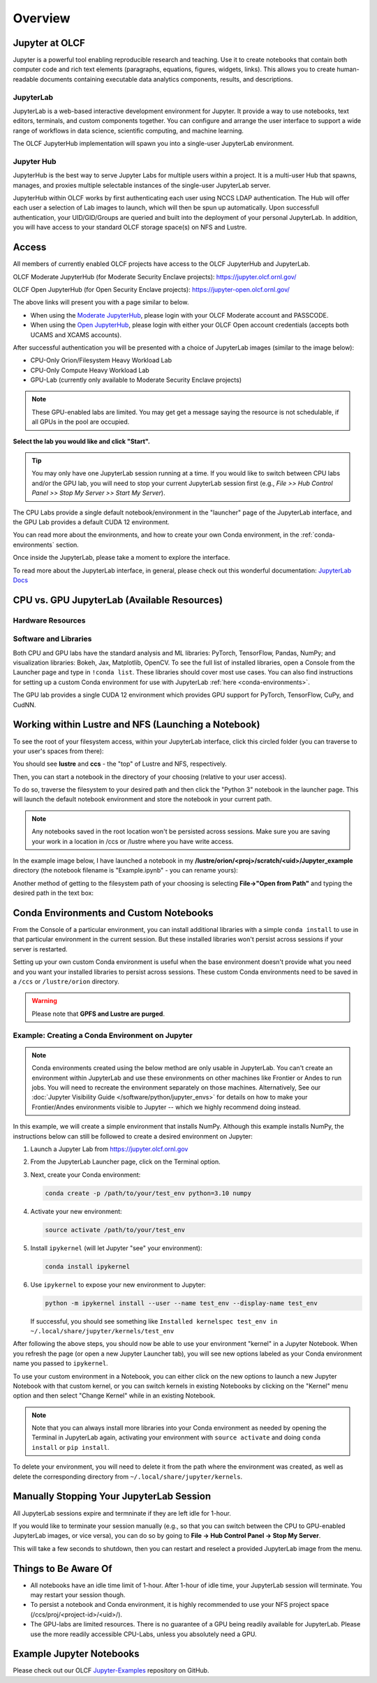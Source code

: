 .. _jupyter_overview:

**************************
Overview
**************************


Jupyter at OLCF
---------------

Jupyter is a powerful tool enabling reproducible research and teaching. Use it to create notebooks that contain both computer code and rich text elements (paragraphs, equations, figures, widgets, links). This allows you to create human-readable documents containing executable data analytics components, results, and descriptions.

JupyterLab
^^^^^^^^^^

JupyterLab is a web-based interactive development environment for Jupyter. It provide a way to use notebooks, text editors, terminals, and custom components together. You can configure and arrange the user interface to support a wide range of workflows in data science, scientific computing, and machine learning. 

The OLCF JupyterHub implementation will spawn you into a single-user JupyterLab environment.


Jupyter Hub
^^^^^^^^^^^

JupyterHub is the best way to serve Jupyter Labs for multiple users within a project. It is a multi-user Hub that spawns, manages, and proxies multiple selectable instances of the single-user JupyterLab server.

JupyterHub within OLCF works by first authenticating each user using NCCS LDAP authentication. The Hub will offer each user a selection of Lab images to launch, which will then be spun up automatically. Upon successfull authentication, your UID/GID/Groups are queried and built into the deployment of your personal JupyterLab. In addition, you will have access to your standard OLCF storage space(s) on NFS and Lustre.

Access
------

All members of currently enabled OLCF projects have access to the OLCF JupyterHub and JupyterLab.

OLCF Moderate JupyterHub (for Moderate Security Enclave projects): `https://jupyter.olcf.ornl.gov/ <https://jupyter.olcf.ornl.gov/>`__

OLCF Open JupyterHub (for Open Security Enclave projects): `https://jupyter-open.olcf.ornl.gov/ <https://jupyter-open.olcf.ornl.gov/>`__

The above links will present you with a page similar to below.

- When using the `Moderate JupyterHub <https://jupyter.olcf.ornl.gov/>`__, please login with your OLCF Moderate account and PASSCODE.
- When using the `Open JupyterHub <https://jupyter-open.olcf.ornl.gov/>`__, please login with either your OLCF Open account credentials (accepts both UCAMS and XCAMS accounts).

.. image:: /images/jupyter/login.png


After successful authentication you will be presented with a choice of JupyterLab images (similar to the image below):

- CPU-Only Orion/Filesystem Heavy Workload Lab
- CPU-Only Compute Heavy Workload Lab
- GPU-Lab (currently only available to Moderate Security Enclave projects)


.. note::
  These GPU-enabled labs are limited. You may get get a message saying the resource is not schedulable, if all GPUs in the pool are occupied.


.. image:: /images/jupyter/jupyterlab_images.png

**Select the lab you would like and click "Start".**

.. tip::
   You may only have one JupyterLab session running at a time. If you would like to switch between CPU labs and/or the GPU lab, you will need to stop your current JupyterLab session first (e.g., `File >> Hub Control Panel >> Stop My Server >> Start My Server`).

The CPU Labs provide a single default notebook/environment in the "launcher" page of the JupyterLab interface, and
the GPU Lab provides a default CUDA 12 environment.

You can read more about the environments, and how to create your own Conda environment, in the :ref:`conda-environments` section.

Once inside the JupyterLab, please take a moment to explore the interface.

To read more about the JupyterLab interface, in general, please check out this wonderful documentation: `JupyterLab Docs <https://jupyterlab.readthedocs.io/en/stable/user/interface.html>`__


CPU vs. GPU JupyterLab (Available Resources)
--------------------------------------------

Hardware Resources
^^^^^^^^^^^^^^^^^^

.. tab-set::

  .. tab-item:: Moderate JupyterHub

      The **Orion/Filesystem CPU Lab** spawned by OLCF's Moderate JupyterHub gets these default resources:

      - 24 CPUs
      - 48GB Memory
      - NCCS filesystem access (Lustre and NFS)

      The **Compute Heavy CPU Lab** spawned by OLCF's Moderate JupyterHub gets these default resources:

      - 48 CPUs
      - 128GB Memory
      - NCCS filesystem access (Lustre and NFS)

      Each **GPU Lab** gets the following resources:

      - 16 CPUs
      - 16GB Memory
      - Nvidia V100 GPU
      - NCCS filesystem access (Lustre and NFS)

      .. note::
        You have the same filesystem access as if you were on Frontier, to both NFS and
        Lustre, as you will be working under your standard OLCF UID.

  .. tab-item:: Open JupyterHub

      Each **CPU Lab** spawned by OLCF's Open JupyterHub gets these default resources:

      - 8 CPUs
      - 24GB Memory
      - NCCS Open filesystem access (GPFS and NFS)


      Each **GPU Lab** gets the following resources:

      - Currently unavailable

      .. note::
        You have the same filesystem access as if you were on Ascent, to both NFS and GPFS.

Software and Libraries
^^^^^^^^^^^^^^^^^^^^^^

Both CPU and GPU labs have the standard analysis and ML libraries: PyTorch, TensorFlow,
Pandas, NumPy; and visualization libraries: Bokeh, Jax, Matplotlib, OpenCV. To see the
full list of installed libraries, open a Console from the Launcher page and type in
``!conda list``. These libraries should cover most use cases. You can also find
instructions for setting up a custom Conda environment for use with JupyterLab :ref:`here <conda-environments>`.

The GPU lab provides a single CUDA 12 environment which provides GPU support for PyTorch, TensorFlow, CuPy, and CudNN.

.. image:: /images/jupyter/jupyter_launcher_cudaenvs.png

Working within Lustre and NFS (Launching a Notebook)
----------------------------------------------------

To see the root of your filesystem access, within your JupyterLab interface, click this
circled folder (you can traverse to your user's spaces from there):

.. image:: /images/jupyter/directory_access.png

You should see **lustre** and **ccs** - the "top" of Lustre and NFS, respectively.

Then, you can start a notebook in the directory of your choosing (relative to your user access). 

To do so, traverse the filesystem to your desired path and then click the "Python 3"
notebook in the launcher page. This will launch the default notebook environment and store
the notebook in your current path.

.. note::
  Any notebooks saved in the root location won't be persisted across
  sessions. Make sure you are saving your work in a location in /ccs or /lustre where you
  have write access.

In the example image below, I have launched a notebook in my **/lustre/orion/<proj>/scratch/<uid>/Jupyter_example**
directory (the notebook filename is "Example.ipynb" - you can rename yours):

.. image:: /images/jupyter/directory_example.png

Another method of getting to the filesystem path of your choosing is selecting
**File->"Open from Path"** and typing the desired path in the text box:

.. image:: /images/jupyter/open_file_path.png


.. _conda-environments:

Conda Environments and Custom Notebooks
---------------------------------------

From the Console of a particular environment, you can install additional libraries with a simple ``conda install`` to
use in that particular environment in the current session. But these installed libraries won't persist across sessions
if your server is restarted. 

Setting up your own custom Conda environment is useful when the base environment doesn't provide what
you need and you want your installed libraries to persist across sessions. These custom
Conda environments need to be saved in a ``/ccs`` or ``/lustre/orion`` directory.

.. warning::

   Please note that **GPFS and Lustre are purged**.

Example: Creating a Conda Environment on Jupyter
^^^^^^^^^^^^^^^^^^^^^^^^^^^^^^^^^^^^^^^^^^^^^^^^

.. note::

   Conda environments created using the below method are only usable in
   JupyterLab. You can't create an environment within JupyterLab and use these
   environments on other machines like Frontier or Andes to run jobs. You will
   need to recreate the environment separately on those machines. Alternatively,
   See our :doc:`Jupyter Visibility Guide </software/python/jupyter_envs>` for
   details on how to make your Frontier/Andes environments visible to Jupyter --
   which we highly recommend doing instead.

In this example, we will create a simple environment that installs NumPy.
Although this example installs NumPy, the instructions below can still be followed to create a desired environment on Jupyter:

#. Launch a Jupyter Lab from https://jupyter.olcf.ornl.gov

#. From the JupyterLab Launcher page, click on the Terminal option.

#. Next, create your Conda environment:

   .. code-block::

      conda create -p /path/to/your/test_env python=3.10 numpy

#. Activate your new environment:

   .. code-block::

      source activate /path/to/your/test_env

#. Install ``ipykernel`` (will let Jupyter "see" your environment):

   .. code-block::

      conda install ipykernel

#. Use ``ipykernel`` to expose your new environment to Jupyter:

   .. code-block::

      python -m ipykernel install --user --name test_env --display-name test_env

   If successful, you should see something like ``Installed kernelspec test_env in ~/.local/share/jupyter/kernels/test_env``

After following the above steps, you should now be able to use your environment "kernel" in a Jupyter Notebook.
When you refresh the page (or open a new Jupyter Launcher tab), you will see new options labeled as your Conda environment name you passed to ``ipykernel``.

To use your custom environment in a Notebook, you can either click on the new options to launch a new Jupyter Notebook with that custom kernel, or you can switch kernels in existing Notebooks by clicking on the "Kernel" menu option and then select "Change Kernel" while in an existing Notebook.

.. note::

   Note that you can always install more libraries into your Conda environment as needed by opening the Terminal in JupyterLab again, activating your environment with ``source activate`` and doing ``conda install`` or ``pip install``.

To delete your environment, you will need to delete it from the path where the environment
was created, as well as delete the corresponding directory from ``~/.local/share/jupyter/kernels``.


Manually Stopping Your JupyterLab Session
-----------------------------------------

All JupyterLab sessions expire and termninate if they are left idle for 1-hour. 

If you would like to terminate your session manually (e.g., so that you can switch between the CPU to GPU-enabled JupyterLab images, or vice versa), you can do so by going to **File -> Hub Control Panel -> Stop My Server**. 

This will take a few seconds to shutdown, then you can restart and reselect a provided JupyterLab image from the menu.

Things to Be Aware Of
---------------------

- All notebooks have an idle time limit of 1-hour. After 1-hour of idle time, your JupyterLab session will terminate. You may restart your session though.
- To persist a notebook and Conda environment, it is highly recommended to use your NFS project space (/ccs/proj/<project-id>/<uid>/).
- The GPU-labs are limited resources. There is no guarantee of a GPU being readily available for JupyterLab. Please use the more readily accessible CPU-Labs, unless you absolutely need a GPU.

Example Jupyter Notebooks
-------------------------

Please check out our OLCF `Jupyter-Examples <https://github.com/olcf/jupyter-examples>`__ repository on GitHub.
